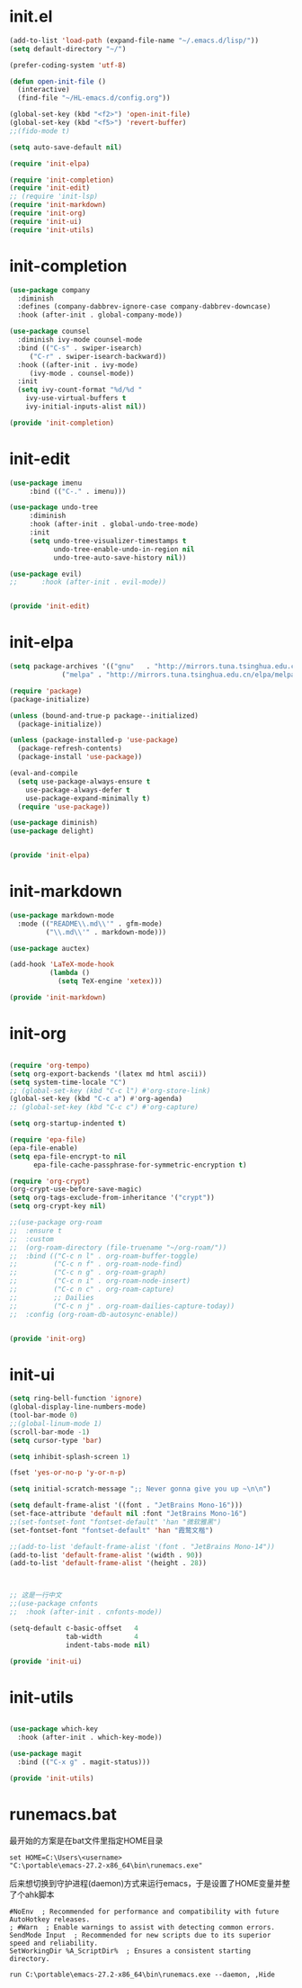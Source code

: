 # -*- coding: utf-8 -*-
#+STARTUP: overview
#+PROPERTY: header-args :mkdirp yes
  
* COMMENT early-init.el
  #+begin_src emacs-lisp :tangle ~/.emacs.d/early-init.el
    (push '(menu-bar-lines . 0) default-frame-alist)
    (push '(tool-bar-lines . 0) default-frame-alist)
    (push '(vertical-scroll-bars) default-frame-alist)
  #+end_src
* init.el
  
  #+begin_src emacs-lisp :tangle ~/.emacs.d/init.el
    (add-to-list 'load-path (expand-file-name "~/.emacs.d/lisp/"))
    (setq default-directory "~/")

    (prefer-coding-system 'utf-8)

    (defun open-init-file ()
      (interactive)
      (find-file "~/HL-emacs.d/config.org"))

    (global-set-key (kbd "<f2>") 'open-init-file)
    (global-set-key (kbd "<f5>") 'revert-buffer)
    ;;(fido-mode t)

    (setq auto-save-default nil)

    (require 'init-elpa)

    (require 'init-completion)
    (require 'init-edit)
    ;; (require 'init-lsp)
    (require 'init-markdown)
    (require 'init-org)
    (require 'init-ui)
    (require 'init-utils)

  #+end_src
  
* init-completion
  #+begin_src emacs-lisp :tangle ~/.emacs.d/lisp/init-completion.el
    (use-package company
      :diminish
      :defines (company-dabbrev-ignore-case company-dabbrev-downcase)
      :hook (after-init . global-company-mode))

    (use-package counsel
      :diminish ivy-mode counsel-mode
      :bind (("C-s" . swiper-isearch)
	     ("C-r" . swiper-isearch-backward))
      :hook ((after-init . ivy-mode)
	     (ivy-mode . counsel-mode))
      :init
      (setq ivy-count-format "%d/%d "
	    ivy-use-virtual-buffers t
	    ivy-initial-inputs-alist nil))

    (provide 'init-completion)

  #+end_src

* init-edit
  #+begin_src emacs-lisp :tangle ~/.emacs.d/lisp/init-edit.el
    (use-package imenu
		 :bind (("C-." . imenu)))

    (use-package undo-tree
		 :diminish
		 :hook (after-init . global-undo-tree-mode)
		 :init
		 (setq undo-tree-visualizer-timestamps t
		       undo-tree-enable-undo-in-region nil
		       undo-tree-auto-save-history nil))

    (use-package evil)
    ;;      :hook (after-init . evil-mode))


    (provide 'init-edit)
  #+end_src
* init-elpa
  #+begin_src emacs-lisp :tangle ~/.emacs.d/lisp/init-elpa.el
    (setq package-archives '(("gnu"   . "http://mirrors.tuna.tsinghua.edu.cn/elpa/gnu/")
			     ("melpa" . "http://mirrors.tuna.tsinghua.edu.cn/elpa/melpa/")))

    (require 'package)
    (package-initialize)

    (unless (bound-and-true-p package--initialized)
      (package-initialize))

    (unless (package-installed-p 'use-package)
      (package-refresh-contents)
      (package-install 'use-package))

    (eval-and-compile
      (setq use-package-always-ensure t
	    use-package-always-defer t
	    use-package-expand-minimally t)
      (require 'use-package))

    (use-package diminish)
    (use-package delight)


    (provide 'init-elpa)
  #+end_src
  
* COMMENT init-lsp
  #+begin_src emacs-lisp :tangle ~/.emacs.d/lisp/init-lsp.el
    (use-package lsp-mode
      :init
      (setq lsp-keymap-prefix "C-c l")
      :hook (;; replace XXX-mode with concrete major-mode(e. g. python-mode)
             (cc-mode . lsp))
      :commands lsp)
    (provide 'init-lsp)
  #+end_src
* init-markdown
  #+begin_src emacs-lisp :tangle ~/.emacs.d/lisp/init-markdown.el
    (use-package markdown-mode
      :mode (("README\\.md\\'" . gfm-mode)
             ("\\.md\\'" . markdown-mode)))

    (use-package auctex)

    (add-hook 'LaTeX-mode-hook
              (lambda ()
                (setq TeX-engine 'xetex)))

    (provide 'init-markdown)
  #+end_src
  
* init-org

  #+begin_src emacs-lisp :tangle ~/.emacs.d/lisp/init-org.el

    (require 'org-tempo)
    (setq org-export-backends '(latex md html ascii))
    (setq system-time-locale "C")
    ;; (global-set-key (kbd "C-c l") #'org-store-link)
    (global-set-key (kbd "C-c a") #'org-agenda)
    ;; (global-set-key (kbd "C-c c") #'org-capture)

    (setq org-startup-indented t)

    (require 'epa-file)
    (epa-file-enable)
    (setq epa-file-encrypt-to nil
          epa-file-cache-passphrase-for-symmetric-encryption t)

    (require 'org-crypt)
    (org-crypt-use-before-save-magic)
    (setq org-tags-exclude-from-inheritance '("crypt"))
    (setq org-crypt-key nil)

    ;;(use-package org-roam
    ;;  :ensure t
    ;;  :custom
    ;;  (org-roam-directory (file-truename "~/org-roam/"))
    ;;  :bind (("C-c n l" . org-roam-buffer-toggle)
    ;;         ("C-c n f" . org-roam-node-find)
    ;;         ("C-c n g" . org-roam-graph)
    ;;         ("C-c n i" . org-roam-node-insert)
    ;;         ("C-c n c" . org-roam-capture)
    ;;         ;; Dailies
    ;;         ("C-c n j" . org-roam-dailies-capture-today))
    ;;  :config (org-roam-db-autosync-enable))


    (provide 'init-org)
  #+end_src

* init-ui
  #+begin_src emacs-lisp :tangle ~/.emacs.d/lisp/init-ui.el
    (setq ring-bell-function 'ignore)
    (global-display-line-numbers-mode)
    (tool-bar-mode 0)
    ;;(global-linum-mode 1)
    (scroll-bar-mode -1)
    (setq cursor-type 'bar)

    (setq inhibit-splash-screen 1)

    (fset 'yes-or-no-p 'y-or-n-p)

    (setq initial-scratch-message ";; Never gonna give you up ~\n\n")

    (setq default-frame-alist '((font . "JetBrains Mono-16")))
    (set-face-attribute 'default nil :font "JetBrains Mono-16")
    ;;(set-fontset-font "fontset-default" 'han "微软雅黑")
    (set-fontset-font "fontset-default" 'han "霞鹜文楷")

    ;;(add-to-list 'default-frame-alist '(font . "JetBrains Mono-14"))
    (add-to-list 'default-frame-alist '(width . 90))
    (add-to-list 'default-frame-alist '(height . 28))



    ;; 这是一行中文
    ;;(use-package cnfonts
    ;;  :hook (after-init . cnfonts-mode))

    (setq-default c-basic-offset   4
                  tab-width        4
                  indent-tabs-mode nil)

    (provide 'init-ui)

  #+end_src

* init-utils
  #+begin_src emacs-lisp :tangle ~/.emacs.d/lisp/init-utils.el

    (use-package which-key
      :hook (after-init . which-key-mode))

    (use-package magit
      :bind (("C-x g" . magit-status)))

    (provide 'init-utils) 
  #+end_src
  
* runemacs.bat
最开始的方案是在bat文件里指定HOME目录
  #+begin_src
set HOME=C:\Users\<username>
"C:\portable\emacs-27.2-x86_64\bin\runemacs.exe"
  #+end_src

后来想切换到守护进程(daemon)方式来运行emacs，于是设置了HOME变量并整了个ahk脚本
#+begin_src
#NoEnv  ; Recommended for performance and compatibility with future AutoHotkey releases.
; #Warn  ; Enable warnings to assist with detecting common errors.
SendMode Input  ; Recommended for new scripts due to its superior speed and reliability.
SetWorkingDir %A_ScriptDir%  ; Ensures a consistent starting directory.

run C:\portable\emacs-27.2-x86_64\bin\runemacs.exe --daemon, ,Hide
#+end_src

